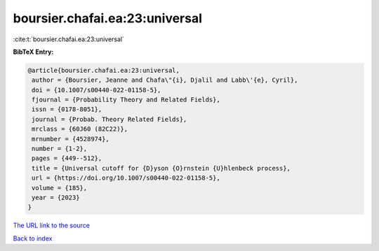 boursier.chafai.ea:23:universal
===============================

:cite:t:`boursier.chafai.ea:23:universal`

**BibTeX Entry:**

.. code-block:: bibtex

   @article{boursier.chafai.ea:23:universal,
    author = {Boursier, Jeanne and Chafa\"{i}, Djalil and Labb\'{e}, Cyril},
    doi = {10.1007/s00440-022-01158-5},
    fjournal = {Probability Theory and Related Fields},
    issn = {0178-8051},
    journal = {Probab. Theory Related Fields},
    mrclass = {60J60 (82C22)},
    mrnumber = {4528974},
    number = {1-2},
    pages = {449--512},
    title = {Universal cutoff for {D}yson {O}rnstein {U}hlenbeck process},
    url = {https://doi.org/10.1007/s00440-022-01158-5},
    volume = {185},
    year = {2023}
   }
`The URL link to the source <ttps://doi.org/10.1007/s00440-022-01158-5}>`_


`Back to index <../By-Cite-Keys.html>`_
